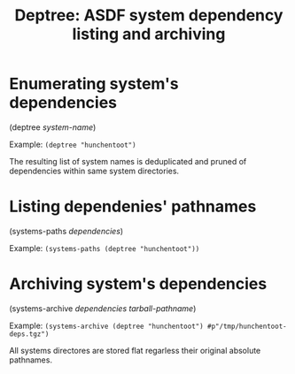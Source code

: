 #+startup: showall
#+TITLE: Deptree: ASDF system dependency listing and archiving
#+PROPERTY: header-args :results output
#+OPTIONS: toc:nil
#+INFOJS_OPT: view:showall toc:nil
#+LATEX_CLASS: article
#+LATEX_CLASS_OPTIONS: [a4paper, 11pt]
#+LaTeX_HEADER: \usepackage{minted}
#+LaTeX_HEADER: \usemintedstyle{common-lisp, fontsize=\scriptsize}
#+LaTeX_HEADER: \usepackage[left=0.6in, right=0.6in]{geometry}
#+LATEX_HEADER: \usepackage{fancyhdr}
#+LATEX_HEADER: \pagestyle{fancyplain}
#+LATEX_HEADER: \lhead{}
#+LATEX_HEADER: \rhead{}
#+LATEX_HEADER: \lfoot{}
#+LATEX_HEADER: \rfoot{}
#+HTML_HEAD: <link rel="stylesheet" href="https://sandyuraz.com/styles/org.min.css">

* Enumerating system's dependencies

(deptree /system-name/)

Example: ~(deptree "hunchentoot")~

The resulting list of system names is deduplicated and pruned of dependencies within same system directories.

* Listing dependenies' pathnames

(systems-paths /dependencies/)

Example: ~(systems-paths (deptree "hunchentoot"))~

* Archiving system's dependencies

(systems-archive /dependencies/ /tarball-pathname/)

Example: ~(systems-archive (deptree "hunchentoot") #p"/tmp/hunchentoot-deps.tgz")~

All systems directores are stored flat regarless their original absolute pathnames.
